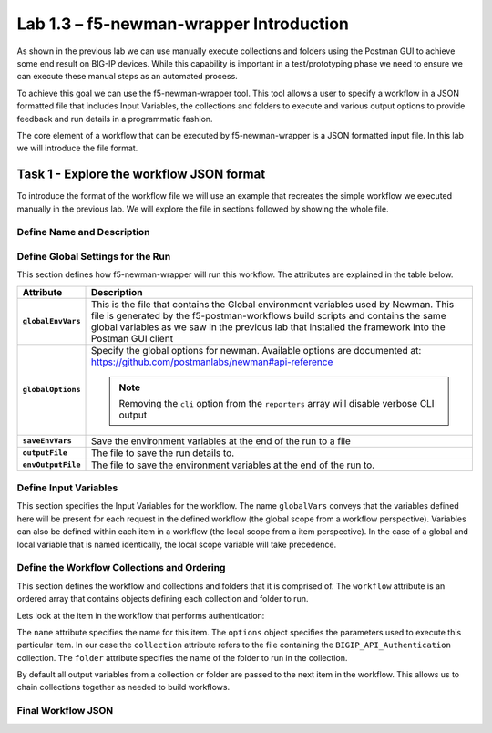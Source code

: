 .. |labmodule| replace:: 1
.. |labnum| replace:: 3
.. |labdot| replace:: |labmodule|\ .\ |labnum|
.. |labund| replace:: |labmodule|\ _\ |labnum|
.. |labname| replace:: Lab\ |labdot|
.. |labnameund| replace:: Lab\ |labund|

Lab |labmodule|\.\ |labnum| – f5-newman-wrapper Introduction
------------------------------------------------------------

As shown in the previous lab we can use manually execute collections and folders
using the Postman GUI to achieve some end result on BIG-IP devices.  While this
capability is important in a test/prototyping phase we need to ensure we can
execute these manual steps as an automated process.

To achieve this goal we can use the f5-newman-wrapper tool.  This tool allows
a user to specify a workflow in a JSON formatted file that includes Input
Variables, the collections and folders to execute and various output options
to provide feedback and run details in a programmatic fashion.

The core element of a workflow that can be executed by f5-newman-wrapper is a
JSON formatted input file.  In this lab we will introduce the file format.

Task 1 - Explore the workflow JSON format
^^^^^^^^^^^^^^^^^^^^^^^^^^^^^^^^^^^^^^^^^

To introduce the format of the workflow file we will use an example that
recreates the simple workflow we executed manually in the previous lab.  We
will explore the file in sections followed by showing the whole file.

Define Name and Description
~~~~~~~~~~~~~~~~~~~~~~~~~~~

.. code-block:: json
   :linenos:

   {
        "name":"Wrapper_Demo_1",
        "description":"Execute a chained workflow that authenticates to a BIG-IP and retrieves it's software version"
   }


Define Global Settings for the Run
~~~~~~~~~~~~~~~~~~~~~~~~~~~~~~~~~~

This section defines how f5-newman-wrapper will run this workflow.  The
attributes are explained in the table below.

.. code-block:: json
   :linenos:

   {
        "globalEnvVars":"../framework/f5-postman-workflows.postman_globals.json",
        "globalOptions": {
            "insecure":true,
            "reporters":["cli"]
        },
        "saveEnvVars":true,
        "outputFile":"Wrapper_Demo_1-run.json",
        "envOutputFile":"Wrapper_Demo_1-env.json"
    }

.. list-table::
    :header-rows: 1
    :stub-columns: 1

    * - **Attribute**
      - **Description**
    * - ``globalEnvVars``
      - This is the file that contains the Global environment variables used
        by Newman.  This file is generated by the f5-postman-workflows build
        scripts and contains the same global variables as we saw in the previous
        lab that installed the framework into the Postman GUI client
    * - ``globalOptions``
      - Specify the global options for newman.  Available options are documented
        at: https://github.com/postmanlabs/newman#api-reference

        .. NOTE:: Removing the ``cli`` option from the ``reporters`` array will
           disable verbose CLI output

    * - ``saveEnvVars``
      - Save the environment variables at the end of the run to a file
    * - ``outputFile``
      - The file to save the run details to.
    * - ``envOutputFile``
      - The file to save the environment variables at the end of the run to.


Define Input Variables
~~~~~~~~~~~~~~~~~~~~~~

This section specifies the Input Variables for the workflow.  The name
``globalVars`` conveys that the variables defined here will be present for
each request in the defined workflow (the global scope from a workflow
perspective).  Variables can also be defined within each item in a workflow
(the local scope from a item perspective).  In the case of a global and local
variable that is named identically, the local scope variable will take
precedence.

.. code-block:: json
   :linenos:

    {
        "globalVars": {
            "bigip_mgmt": "10.1.1.4",
            "bigip_username":"admin",
            "bigip_password":"admin"
        }
    }



Define the Workflow Collections and Ordering
~~~~~~~~~~~~~~~~~~~~~~~~~~~~~~~~~~~~~~~~~~~~

This section defines the workflow and collections and folders that it is
comprised of.  The ``workflow`` attribute is an ordered array that contains
objects defining each collection and folder to run.

.. code-block:: json
   :linenos:

    {
       "workflow": [
           {
               "name":"Authenticate to BIG-IP",
               "options": {
                   "collection":".. /collections/BIG_IP/BIGIP_API_Authentication.postman_collection.json",
                   "folder":"1_Authenticate"
               }
           },
           {
               "name":"Get BIG-IP Software Version",
               "options": {
                   "collection":"../collections/BIG_IP/BIGIP_Operational_Workflows.postman_collection.json",
                   "folder":"4A_Get_BIGIP_Version"
               }
           }
       ]
   }

Lets look at the item in the workflow that performs authentication:

.. code-block:: json
   :linenos:

                   {
                           "name":"Authenticate to BIG-IP",
                           "options": {
                                   "collection":".. /collections/BIG_IP/BIGIP_API_Authentication.postman_collection.json",
                                   "folder":"1_Authenticate"
                           }
                   }

The ``name`` attribute specifies the name for this item.  The ``options``
object specifies the parameters used to execute this particular item.  In our
case the ``collection`` attribute refers to the file containing the
``BIGIP_API_Authentication`` collection.  The ``folder`` attribute specifies
the name of the folder to run in the collection.

By default all output variables from a collection or folder are passed to the
next item in the workflow.  This allows us to chain collections together as
needed to build workflows.

Final Workflow JSON
~~~~~~~~~~~~~~~~~~~

.. code-block:: json
   :linenos:

   {
           "name":"Wrapper_Demo_1",
           "description":"Execute a chained workflow that authenticates to a BIG-IP    and retrieves it's software version",
           "globalEnvVars":"../framework/f5-postman-workflows.postman_globals.json",
           "globalOptions": {
                   "insecure":true,
                   "reporters":["cli"]
           },
           "globalVars": {
                   "bigip_mgmt": "10.1.1.4",
                   "bigip_username":"admin",
                   "bigip_password":"admin"
           },
           "saveEnvVars":true,
           "outputFile":"Wrapper_Demo_1-run.json",
           "envOutputFile":"Wrapper_Demo_1-env.json",
           "workflow": [
                   {
                           "name":"Authenticate to BIG-IP",
                           "options": {
                                   "collection":"..   /collections/BIG_IP/BIGIP_API_Authentication.   postman_collection.json",
                                   "folder":"1_Authenticate"
                           }
                   },
                   {
                           "name":"Get BIG-IP Software Version",
                           "skip":false,
                           "options": {
                                   "collection":"..   /collections/BIG_IP/BIGIP_Operational_Workflows.   postman_collection.json",
                                   "folder":"4A_Get_BIGIP_Version"
                           }
                   }
           ]
   }
